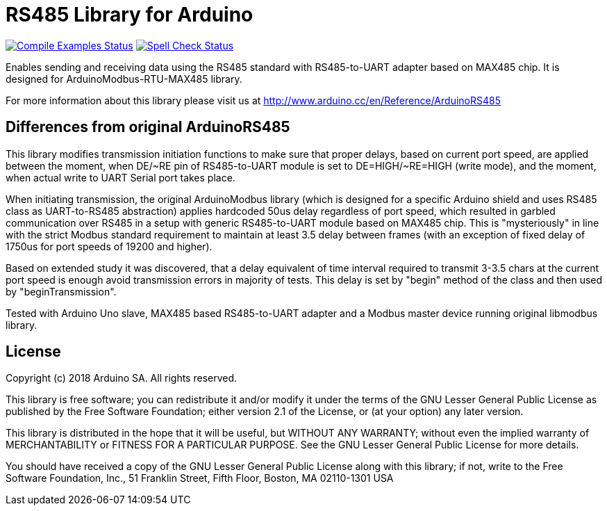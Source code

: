= RS485 Library for Arduino =

image:https://github.com/arduino-libraries/ArduinoRS485/workflows/Compile%20Examples/badge.svg["Compile Examples Status", link="https://github.com/arduino-libraries/ArduinoRS485/actions?workflow=Compile+Examples"] image:https://github.com/arduino-libraries/ArduinoRS485/workflows/Spell%20Check/badge.svg["Spell Check Status", link="https://github.com/arduino-libraries/ArduinoRS485/actions?workflow=Spell+Check"]

Enables sending and receiving data using the RS485 standard with RS485-to-UART adapter based on MAX485 chip. It is designed for ArduinoModbus-RTU-MAX485 library.

For more information about this library please visit us at
http://www.arduino.cc/en/Reference/ArduinoRS485

== Differences from original ArduinoRS485 ==

This library modifies transmission initiation functions to make sure that proper delays, based on current port speed, are applied between the moment, when DE/~RE pin of RS485-to-UART module is set to DE=HIGH/~RE=HIGH (write mode), and the moment, when actual write to UART Serial port takes place.

When initiating transmission, the original ArduinoModbus library (which is designed for a specific Arduino shield and uses RS485 class as UART-to-RS485 abstraction) applies hardcoded 50us delay regardless of port speed, which resulted in garbled communication over RS485 in a setup with generic RS485-to-UART module based on MAX485 chip. This is "mysteriously" in line with the strict Modbus standard requirement to maintain at least 3.5 delay between frames (with an exception of fixed delay of 1750us for port speeds of 19200 and higher).

Based on extended study it was discovered, that a delay equivalent of time interval required to transmit 3-3.5 chars at the current port speed is enough avoid transmission errors in majority of tests. This delay is set by "begin" method of the class and then used by "beginTransmission".

Tested with Arduino Uno slave, MAX485 based RS485-to-UART adapter and a Modbus master device running original libmodbus library.


== License ==

Copyright (c) 2018 Arduino SA. All rights reserved.

This library is free software; you can redistribute it and/or
modify it under the terms of the GNU Lesser General Public
License as published by the Free Software Foundation; either
version 2.1 of the License, or (at your option) any later version.

This library is distributed in the hope that it will be useful,
but WITHOUT ANY WARRANTY; without even the implied warranty of
MERCHANTABILITY or FITNESS FOR A PARTICULAR PURPOSE.  See the GNU
Lesser General Public License for more details.

You should have received a copy of the GNU Lesser General Public
License along with this library; if not, write to the Free Software
Foundation, Inc., 51 Franklin Street, Fifth Floor, Boston, MA  02110-1301  USA
